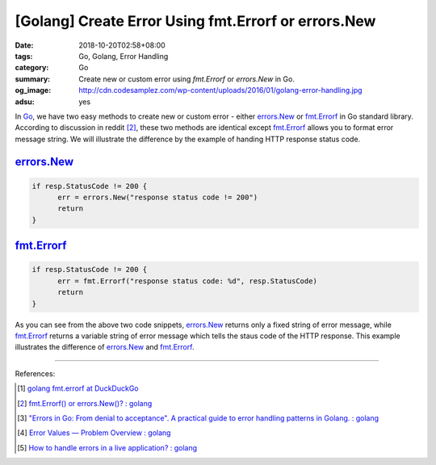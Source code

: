 [Golang] Create Error Using fmt.Errorf or errors.New
####################################################

:date: 2018-10-20T02:58+08:00
:tags: Go, Golang, Error Handling
:category: Go
:summary: Create new or custom error using *fmt.Errorf* or *errors.New* in Go.
:og_image: http://cdn.codesamplez.com/wp-content/uploads/2016/01/golang-error-handling.jpg
:adsu: yes


In Go_, we have two easy methods to create new or custom error - either
errors.New_ or fmt.Errorf_ in Go standard library. According to discussion in
reddit [2]_, these two methods are identical except fmt.Errorf_ allows you to
format error message string. We will illustrate the difference by the example of
handing HTTP response status code.


errors.New_
+++++++++++

.. code-block:: go

  if resp.StatusCode != 200 {
  	err = errors.New("response status code != 200")
  	return
  }


fmt.Errorf_
+++++++++++

.. code-block:: go

  if resp.StatusCode != 200 {
  	err = fmt.Errorf("response status code: %d", resp.StatusCode)
  	return
  }


As you can see from the above two code snippets, errors.New_ returns only a
fixed string of error message, while fmt.Errorf_ returns a variable string of
error message which tells the staus code of the HTTP response. This example
illustrates the difference of errors.New_ and fmt.Errorf_.

----

.. adsu:: 2

References:

.. [1] `golang fmt.errorf at DuckDuckGo <https://duckduckgo.com/?q=golang+fmt.errorf>`_
.. [2] `fmt.Errorf() or errors.New()? : golang <https://old.reddit.com/r/golang/comments/6ffrie/fmterrorf_or_errorsnew/>`_
.. [3] `"Errors in Go: From denial to acceptance". A practical guide to error handling patterns in Golang. : golang <https://old.reddit.com/r/golang/comments/a0k2bh/errors_in_go_from_denial_to_acceptance_a/>`_
.. [4] `Error Values — Problem Overview : golang <https://old.reddit.com/r/golang/comments/a0vgev/error_values_problem_overview/>`_
.. [5] `How to handle errors in a live application? : golang <https://old.reddit.com/r/golang/comments/a7ivol/how_to_handle_errors_in_a_live_application/>`_

.. _Go: https://golang.org/
.. _errors.New: https://golang.org/pkg/errors/#New
.. _fmt.Errorf: https://golang.org/pkg/fmt/#Errorf
